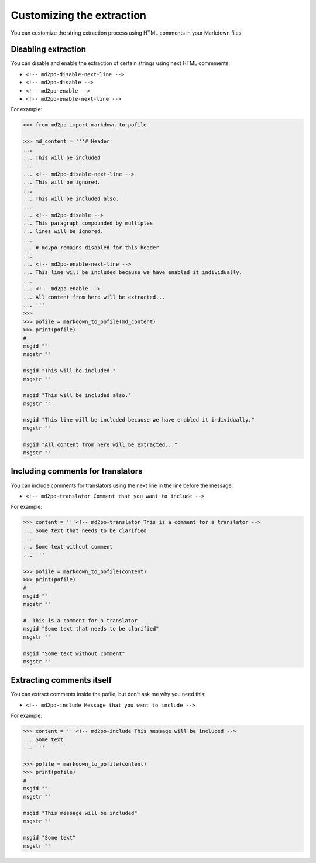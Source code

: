 **************************
Customizing the extraction
**************************

You can customize the string extraction process using HTML comments in
your Markdown files.

Disabling extraction
====================

You can disable and enable the extraction of certain strings using
next HTML commments:

* ``<!-- md2po-disable-next-line -->``
* ``<!-- md2po-disable -->``
* ``<!-- md2po-enable -->``
* ``<!-- md2po-enable-next-line -->``

For example:

.. code-block:: python

   >>> from md2po import markdown_to_pofile

   >>> md_content = '''# Header
   ...
   ... This will be included
   ...
   ... <!-- md2po-disable-next-line -->
   ... This will be ignored.
   ...
   ... This will be included also.
   ...
   ... <!-- md2po-disable -->
   ... This paragraph compounded by multiples
   ... lines will be ignored.
   ...
   ... # md2po remains disabled for this header
   ...
   ... <!-- md2po-enable-next-line -->
   ... This line will be included because we have enabled it individually.
   ...
   ... <!-- md2po-enable -->
   ... All content from here will be extracted...
   ... '''
   >>>
   >>> pofile = markdown_to_pofile(md_content)
   >>> print(pofile)
   #
   msgid ""
   msgstr ""

   msgid "This will be included."
   msgstr ""

   msgid "This will be included also."
   msgstr ""

   msgid "This line will be included because we have enabled it individually."
   msgstr ""

   msgid "All content from here will be extracted..."
   msgstr ""


Including comments for translators
==================================

You can include comments for translators using the next line in the
line before the message:

* ``<!-- md2po-translator Comment that you want to include -->``

For example:

.. code-block:: python

   >>> content = '''<!-- md2po-translator This is a comment for a translator -->
   ... Some text that needs to be clarified
   ...
   ... Some text without comment
   ... '''

   >>> pofile = markdown_to_pofile(content)
   >>> print(pofile)
   #
   msgid ""
   msgstr ""

   #. This is a comment for a translator
   msgid "Some text that needs to be clarified"
   msgstr ""

   msgid "Some text without comment"
   msgstr ""


Extracting comments itself
==========================

You can extract comments inside the pofile, but don't ask me why you need this:

* ``<!-- md2po-include Message that you want to include -->``

For example:

.. code-block:: python

   >>> content = '''<!-- md2po-include This message will be included -->
   ... Some text
   ... '''

   >>> pofile = markdown_to_pofile(content)
   >>> print(pofile)
   #
   msgid ""
   msgstr ""

   msgid "This message will be included"
   msgstr ""

   msgid "Some text"
   msgstr ""
